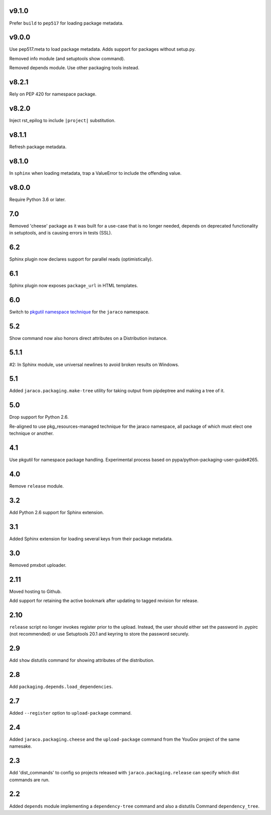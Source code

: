 v9.1.0
======

Prefer ``build`` to ``pep517`` for loading package metadata.

v9.0.0
======

Use pep517.meta to load package metadata. Adds support
for packages without setup.py.

Removed info module (and setuptools show command).

Removed depends module. Use other packaging tools instead.

v8.2.1
======

Rely on PEP 420 for namespace package.

v8.2.0
======

Inject rst_epilog to include ``|project|`` substitution.

v8.1.1
======

Refresh package metadata.

v8.1.0
======

In ``sphinx`` when loading metadata, trap a ValueError to
include the offending value.

v8.0.0
======

Require Python 3.6 or later.

7.0
===

Removed 'cheese' package as it was built for a use-case that is
no longer needed, depends on deprecated functionality in
setuptools, and is causing errors in tests (SSL).

6.2
===

Sphinx plugin now declares support for parallel reads
(optimistically).

6.1
===

Sphinx plugin now exposes ``package_url`` in HTML templates.

6.0
===

Switch to `pkgutil namespace technique
<https://packaging.python.org/guides/packaging-namespace-packages/#pkgutil-style-namespace-packages>`_
for the ``jaraco`` namespace.

5.2
===

Show command now also honors direct attributes on a
Distribution instance.

5.1.1
=====

#2: In Sphinx module, use universal newlines to avoid
broken results on Windows.

5.1
===

Added ``jaraco.packaging.make-tree`` utility for taking
output from pipdeptree and making a tree of it.

5.0
===

Drop support for Python 2.6.

Re-aligned to use pkg_resources-managed technique for
the jaraco namespace, all package of which must elect one
technique or another.

4.1
===

Use pkgutil for namespace package handling. Experimental
process based on pypa/python-packaging-user-guide#265.

4.0
===

Remove ``release`` module.

3.2
===

Add Python 2.6 support for Sphinx extension.

3.1
===

Added Sphinx extension for loading several keys from
their package metadata.

3.0
===

Removed pmxbot uploader.

2.11
====

Moved hosting to Github.

Add support for retaining the active bookmark after
updating to tagged revision for release.

2.10
====

``release`` script no longer invokes register prior to the
upload. Instead, the user should either set the password
in .pypirc (not recommended) or use Setuptools 20.1 and
keyring to store the password securely.

2.9
===

Add ``show`` distutils command for showing attributes of the
distribution.

2.8
===

Add ``packaging.depends.load_dependencies``.

2.7
===

Added ``--register`` option to ``upload-package`` command.

2.4
===

Added ``jaraco.packaging.cheese`` and the ``upload-package`` command from the
YouGov project of the same namesake.

2.3
===

Add 'dist_commands' to config so projects released with
``jaraco.packaging.release`` can specify which dist commands are run.

2.2
===

Added ``depends`` module implementing a ``dependency-tree`` command and
also a distutils Command ``dependency_tree``.
